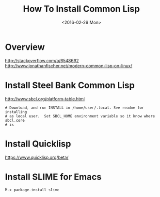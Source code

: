 #+TITLE: How To Install Common Lisp
#+DATE: <2016-02-29 Mon> 
#+HTML_HEAD: <link rel="stylesheet" type="text/css" href="../css/notes.css" />

* Overview
  http://stackoverflow.com/a/6548692
  http://www.jonathanfischer.net/modern-common-lisp-on-linux/

* Install Steel Bank Common Lisp
   http://www.sbcl.org/platform-table.html

   #+BEGIN_EXAMPLE 
   # Download, and run INSTALL in /home/user/.local. See readme for installing
   # as local user.  Set SBCL_HOME environment variable so it know where sbcl.core
   # is
   #+END_EXAMPLE

* Install Quicklisp
   https://www.quicklisp.org/beta/

* Install SLIME for Emacs
   #+BEGIN_EXAMPLE 
   M-x package-install slime
   #+END_EXAMPLE

